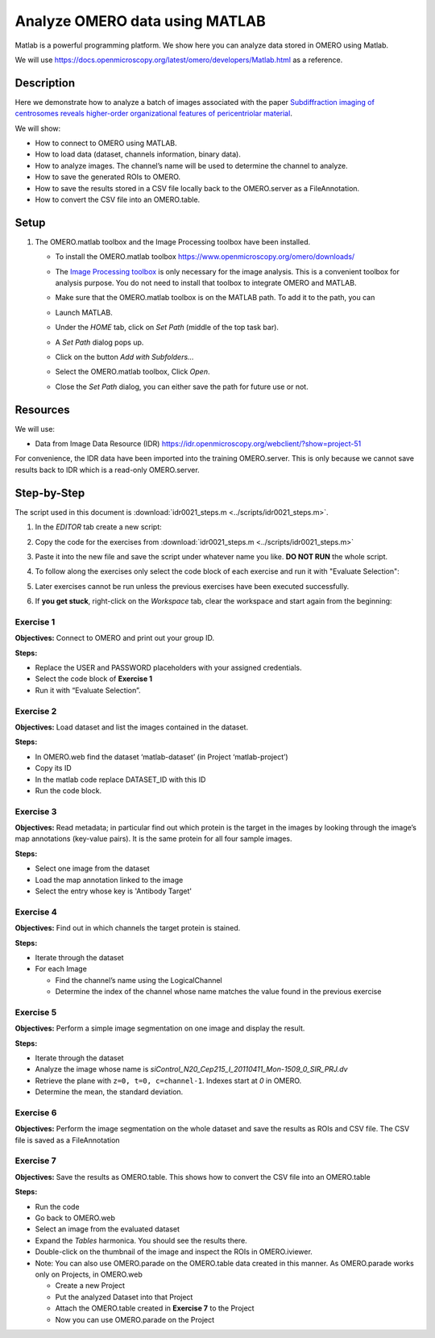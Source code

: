 Analyze OMERO data using MATLAB
===============================

Matlab is a powerful programming platform. We show here you can analyze data stored in OMERO using Matlab.

We will use  \ https://docs.openmicroscopy.org/latest/omero/developers/Matlab.html\  as a reference.

**Description**
---------------

Here we demonstrate how to analyze a batch of images associated with the paper \ `Subdiffraction imaging of centrosomes reveals higher-order organizational features of pericentriolar material <https://www.nature.com/articles/ncb2591>`__\ .

We will show:

-  How to connect to OMERO using MATLAB.
-  How to load data (dataset, channels information, binary data).
-  How to analyze images. The channel’s name will be used to determine the channel to analyze.
-  How to save the generated ROIs to OMERO.
-  How to save the results stored in a CSV file locally back to the OMERO.server as a FileAnnotation.
-  How to convert the CSV file into an OMERO.table.


**Setup**
---------

#. The OMERO.matlab toolbox and the Image Processing toolbox have been installed.

   - To install the OMERO.matlab toolbox https://www.openmicroscopy.org/omero/downloads/

   - The `Image Processing toolbox <https://uk.mathworks.com/products/image.html>`_ is only necessary for the image analysis. This is a convenient toolbox for analysis purpose. You do not need to install that toolbox to integrate OMERO and MATLAB.

   - Make sure that the OMERO.matlab toolbox is on the MATLAB path. To add it to the path, you can

   - Launch MATLAB.

   - Under the *HOME* tab, click on *Set Path* (middle of the top task bar).

     .. image:: images/matlab1.png

   - A *Set Path* dialog pops up.

   - Click on the button *Add with Subfolders...*

   - Select the OMERO.matlab toolbox, Click *Open*.

   - Close the *Set Path* dialog, you can either save the path for future use or not.

**Resources**
-------------

We will use:

-  Data from Image Data Resource (IDR) \ https://idr.openmicroscopy.org/webclient/?show=project-51

For convenience, the IDR data have been imported into the training
OMERO.server. This is only because we cannot save results back to IDR which is a read-only OMERO.server.

**Step-by-Step**
----------------

The script used in this document is :download:`idr0021_steps.m <../scripts/idr0021_steps.m>`.

#. In the *EDITOR* tab create a new script:

   .. image:: images/matlab2.png

#. Copy the code for the exercises from :download:`idr0021_steps.m <../scripts/idr0021_steps.m>`

#. Paste it into the new file and save the script under whatever name you like. **DO NOT RUN** the whole script.

#. To follow along the exercises only select the code block of each exercise and run it with "Evaluate Selection":

   .. image:: images/matlab3.png

#. Later exercises cannot be run unless the previous exercises have been executed successfully.

#. If **you get stuck**, right-click on the *Workspace* tab, clear the workspace and start again from the beginning:

   .. image:: images/matlab4.png

**Exercise 1**
~~~~~~~~~~~~~~

**Objectives:** Connect to OMERO and print out your group ID.

**Steps:**

-  Replace the USER and PASSWORD placeholders with your assigned credentials.

-  Select the code block of **Exercise 1**

-  Run it with “Evaluate Selection”.

**Exercise 2**
~~~~~~~~~~~~~~

**Objectives:** Load dataset and list the images contained in the dataset.

**Steps:**

-  In OMERO.web find the dataset ‘matlab-dataset’ (in Project ‘matlab-project’)

-  Copy its ID

-  In the matlab code replace DATASET_ID with this ID

-  Run the code block.

**Exercise 3**
~~~~~~~~~~~~~~

**Objectives:** Read metadata; in particular find out which protein is the target in the images by looking through the image’s map annotations (key-value pairs). It is the same protein for all four sample images.

**Steps:**

-  Select one image from the dataset

-  Load the map annotation linked to the image

-  Select the entry whose key is 'Antibody Target'

**Exercise 4**
~~~~~~~~~~~~~~

**Objectives:** Find out in which channels the target protein is stained.

**Steps:**

-  Iterate through the dataset

-  For each Image

   -  Find the channel’s name using the LogicalChannel

   -  Determine the index of the channel whose name matches the value found in the previous exercise

**Exercise 5**
~~~~~~~~~~~~~~

**Objectives:** Perform a simple image segmentation on one image and display the result.

**Steps:**

-  Iterate through the dataset

-  Analyze the image whose name is *siControl_N20_Cep215_I_20110411_Mon-1509_0_SIR_PRJ.dv*

-  Retrieve the plane with ``z=0, t=0, c=channel-1``. Indexes start at `0` in OMERO.

-  Determine the mean, the standard deviation.

**Exercise 6**
~~~~~~~~~~~~~~

**Objectives:** Perform the image segmentation on the whole dataset and save the results as ROIs and CSV file. The CSV file is saved as a FileAnnotation

**Exercise 7**
~~~~~~~~~~~~~~

**Objectives:** Save the results as OMERO.table. This shows how to convert the CSV file into an OMERO.table

**Steps:** 

-  Run the code

-  Go back to OMERO.web

-  Select an image from the evaluated dataset

-  Expand the *Tables* harmonica. You should see the results there.

-  Double-click on the thumbnail of the image and inspect the ROIs in OMERO.iviewer.

-  Note: You can also use OMERO.parade on the OMERO.table data created in this manner. As OMERO.parade works only on Projects, in OMERO.web

   -  Create a new Project

   -  Put the analyzed Dataset into that Project

   -  Attach the OMERO.table created in **Exercise 7** to the Project

   -  Now you can use OMERO.parade on the Project
